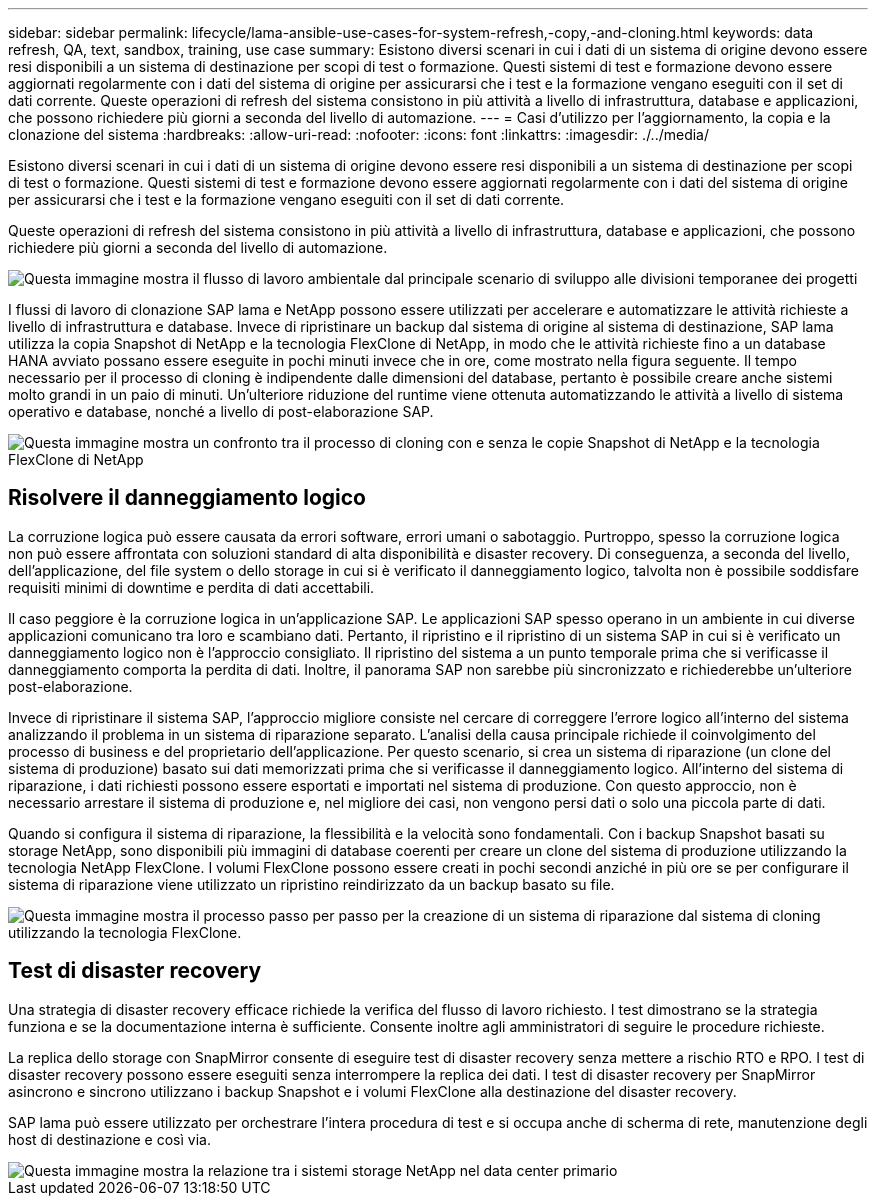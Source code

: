 ---
sidebar: sidebar 
permalink: lifecycle/lama-ansible-use-cases-for-system-refresh,-copy,-and-cloning.html 
keywords: data refresh, QA, text, sandbox, training, use case 
summary: Esistono diversi scenari in cui i dati di un sistema di origine devono essere resi disponibili a un sistema di destinazione per scopi di test o formazione. Questi sistemi di test e formazione devono essere aggiornati regolarmente con i dati del sistema di origine per assicurarsi che i test e la formazione vengano eseguiti con il set di dati corrente. Queste operazioni di refresh del sistema consistono in più attività a livello di infrastruttura, database e applicazioni, che possono richiedere più giorni a seconda del livello di automazione. 
---
= Casi d'utilizzo per l'aggiornamento, la copia e la clonazione del sistema
:hardbreaks:
:allow-uri-read: 
:nofooter: 
:icons: font
:linkattrs: 
:imagesdir: ./../media/


[role="lead"]
Esistono diversi scenari in cui i dati di un sistema di origine devono essere resi disponibili a un sistema di destinazione per scopi di test o formazione. Questi sistemi di test e formazione devono essere aggiornati regolarmente con i dati del sistema di origine per assicurarsi che i test e la formazione vengano eseguiti con il set di dati corrente.

Queste operazioni di refresh del sistema consistono in più attività a livello di infrastruttura, database e applicazioni, che possono richiedere più giorni a seconda del livello di automazione.

image::lama-ansible-image2.png[Questa immagine mostra il flusso di lavoro ambientale dal principale scenario di sviluppo alle divisioni temporanee dei progetti, ai sistemi di riparazione, ai sistemi di formazione e ai sistemi sanbox. Mostra dove vengono utilizzati System Refresh, System Copy e System Clone per questi diversi scopi.]

I flussi di lavoro di clonazione SAP lama e NetApp possono essere utilizzati per accelerare e automatizzare le attività richieste a livello di infrastruttura e database. Invece di ripristinare un backup dal sistema di origine al sistema di destinazione, SAP lama utilizza la copia Snapshot di NetApp e la tecnologia FlexClone di NetApp, in modo che le attività richieste fino a un database HANA avviato possano essere eseguite in pochi minuti invece che in ore, come mostrato nella figura seguente. Il tempo necessario per il processo di cloning è indipendente dalle dimensioni del database, pertanto è possibile creare anche sistemi molto grandi in un paio di minuti. Un'ulteriore riduzione del runtime viene ottenuta automatizzando le attività a livello di sistema operativo e database, nonché a livello di post-elaborazione SAP.

image::lama-ansible-image3.png[Questa immagine mostra un confronto tra il processo di cloning con e senza le copie Snapshot di NetApp e la tecnologia FlexClone di NetApp, che accelera notevolmente il processo.]



== Risolvere il danneggiamento logico

La corruzione logica può essere causata da errori software, errori umani o sabotaggio. Purtroppo, spesso la corruzione logica non può essere affrontata con soluzioni standard di alta disponibilità e disaster recovery. Di conseguenza, a seconda del livello, dell'applicazione, del file system o dello storage in cui si è verificato il danneggiamento logico, talvolta non è possibile soddisfare requisiti minimi di downtime e perdita di dati accettabili.

Il caso peggiore è la corruzione logica in un'applicazione SAP. Le applicazioni SAP spesso operano in un ambiente in cui diverse applicazioni comunicano tra loro e scambiano dati. Pertanto, il ripristino e il ripristino di un sistema SAP in cui si è verificato un danneggiamento logico non è l'approccio consigliato. Il ripristino del sistema a un punto temporale prima che si verificasse il danneggiamento comporta la perdita di dati. Inoltre, il panorama SAP non sarebbe più sincronizzato e richiederebbe un'ulteriore post-elaborazione.

Invece di ripristinare il sistema SAP, l'approccio migliore consiste nel cercare di correggere l'errore logico all'interno del sistema analizzando il problema in un sistema di riparazione separato. L'analisi della causa principale richiede il coinvolgimento del processo di business e del proprietario dell'applicazione. Per questo scenario, si crea un sistema di riparazione (un clone del sistema di produzione) basato sui dati memorizzati prima che si verificasse il danneggiamento logico. All'interno del sistema di riparazione, i dati richiesti possono essere esportati e importati nel sistema di produzione. Con questo approccio, non è necessario arrestare il sistema di produzione e, nel migliore dei casi, non vengono persi dati o solo una piccola parte di dati.

Quando si configura il sistema di riparazione, la flessibilità e la velocità sono fondamentali. Con i backup Snapshot basati su storage NetApp, sono disponibili più immagini di database coerenti per creare un clone del sistema di produzione utilizzando la tecnologia NetApp FlexClone. I volumi FlexClone possono essere creati in pochi secondi anziché in più ore se per configurare il sistema di riparazione viene utilizzato un ripristino reindirizzato da un backup basato su file.

image::lama-ansible-image4.png[Questa immagine mostra il processo passo per passo per la creazione di un sistema di riparazione dal sistema di cloning utilizzando la tecnologia FlexClone.]



== Test di disaster recovery

Una strategia di disaster recovery efficace richiede la verifica del flusso di lavoro richiesto. I test dimostrano se la strategia funziona e se la documentazione interna è sufficiente. Consente inoltre agli amministratori di seguire le procedure richieste.

La replica dello storage con SnapMirror consente di eseguire test di disaster recovery senza mettere a rischio RTO e RPO. I test di disaster recovery possono essere eseguiti senza interrompere la replica dei dati. I test di disaster recovery per SnapMirror asincrono e sincrono utilizzano i backup Snapshot e i volumi FlexClone alla destinazione del disaster recovery.

SAP lama può essere utilizzato per orchestrare l'intera procedura di test e si occupa anche di scherma di rete, manutenzione degli host di destinazione e così via.

image::lama-ansible-image5.png[Questa immagine mostra la relazione tra i sistemi storage NetApp nel data center primario, nel data center DR locale e nel data center DR remoto. Sono connessi sia da relazioni SnapMirror sincrone che da relazioni SnapMirror asincrone.]
